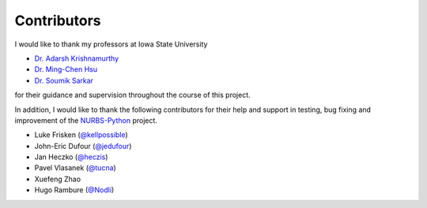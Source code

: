 Contributors
^^^^^^^^^^^^

I would like to thank my professors at Iowa State University

* `Dr. Adarsh Krishnamurthy <https://www.me.iastate.edu/faculty/profile/adarsh>`_
* `Dr. Ming-Chen Hsu <https://web.me.iastate.edu/jmchsu>`_
* `Dr. Soumik Sarkar <https://www.me.iastate.edu/faculty/profile/soumiks>`_

for their guidance and supervision throughout the course of this project.

In addition, I would like to thank the following contributors for their help and support in testing, bug fixing and
improvement of the NURBS-Python_ project.

* Luke Frisken (`@kellpossible <https://github.com/kellpossible>`_)
* John-Eric Dufour (`@jedufour <https://github.com/jedufour>`_)
* Jan Heczko (`@heczis <https://github.com/heczis>`_)
* Pavel Vlasanek (`@tucna <https://github.com/tucna>`_)
* Xuefeng Zhao
* Hugo Rambure (`@Nodli <https://github.com/Nodli>`_)


.. _NURBS-Python: https://github.com/orbingol/NURBS-Python
